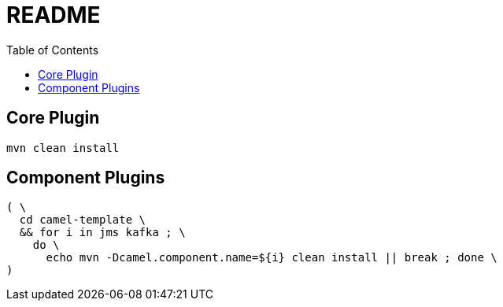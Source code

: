 = README
:toc:
:toclevels: 3

== Core Plugin

[source,bash]
----
mvn clean install
----

== Component Plugins

[source,bash]
----
( \
  cd camel-template \
  && for i in jms kafka ; \
    do \
      echo mvn -Dcamel.component.name=${i} clean install || break ; done \
)
----
